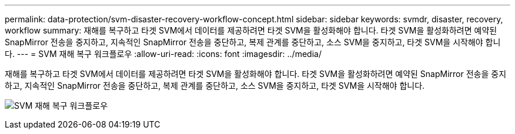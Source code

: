 ---
permalink: data-protection/svm-disaster-recovery-workflow-concept.html 
sidebar: sidebar 
keywords: svmdr, disaster, recovery, workflow 
summary: 재해를 복구하고 타겟 SVM에서 데이터를 제공하려면 타겟 SVM을 활성화해야 합니다. 타겟 SVM을 활성화하려면 예약된 SnapMirror 전송을 중지하고, 지속적인 SnapMirror 전송을 중단하고, 복제 관계를 중단하고, 소스 SVM을 중지하고, 타겟 SVM을 시작해야 합니다. 
---
= SVM 재해 복구 워크플로우
:allow-uri-read: 
:icons: font
:imagesdir: ../media/


[role="lead"]
재해를 복구하고 타겟 SVM에서 데이터를 제공하려면 타겟 SVM을 활성화해야 합니다. 타겟 SVM을 활성화하려면 예약된 SnapMirror 전송을 중지하고, 지속적인 SnapMirror 전송을 중단하고, 복제 관계를 중단하고, 소스 SVM을 중지하고, 타겟 SVM을 시작해야 합니다.

image:svm-disaster-recovery-workflow.gif["SVM 재해 복구 워크플로우"]
